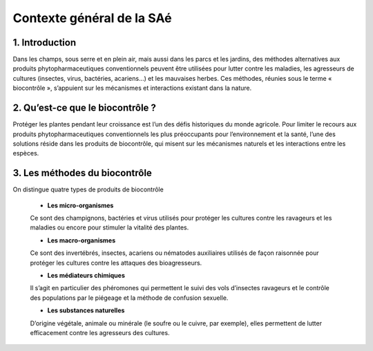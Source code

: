 ***************************
Contexte général de la SAé 
***************************

1. Introduction
++++++++++++++++

Dans les champs, sous serre et en plein air, mais aussi dans les parcs et les jardins, des méthodes alternatives aux produits phytopharmaceutiques conventionnels peuvent être utilisées pour lutter contre les maladies, les agresseurs de cultures (insectes, virus, bactéries, acariens…) et les mauvaises herbes. 
Ces méthodes, réunies sous le terme « biocontrôle », s’appuient sur les mécanismes et interactions existant dans la nature.

2. Qu’est-ce que le biocontrôle ?
++++++++++++++++++++++++++++++++++

Protéger les plantes pendant leur croissance est l’un des défis historiques du monde agricole. 
Pour limiter le recours aux produits phytopharmaceutiques conventionnels les plus préoccupants pour l’environnement et la santé, 
l’une des solutions réside dans les produits de biocontrôle, qui misent sur les mécanismes naturels et les interactions entre les espèces.


3. Les méthodes du biocontrôle
+++++++++++++++++++++++++++++++

On distingue quatre types de produits de biocontrôle

    * **Les micro-organismes**
   
    Ce sont des champignons, bactéries et virus utilisés pour protéger les cultures contre les ravageurs et les maladies ou encore pour stimuler la vitalité des plantes.
    
    * **Les macro-organismes**
    
    Ce sont des invertébrés, insectes, acariens ou nématodes auxiliaires utilisés de façon raisonnée pour protéger les cultures contre les attaques des bioagresseurs.
    
    * **Les médiateurs chimiques**
    
    Il s’agit en particulier des phéromones qui permettent le suivi des vols d’insectes ravageurs et le contrôle des populations par le piégeage et la méthode de confusion sexuelle.
    
    * **Les substances naturelles**
    
    D’origine végétale, animale ou minérale (le soufre ou le cuivre, par exemple), elles permettent de lutter efficacement contre les agresseurs des cultures.

.. image:: ../images/biocontrole.jpg
